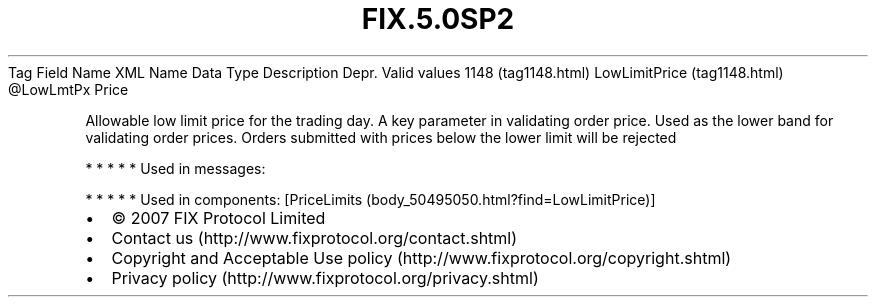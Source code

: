 .TH FIX.5.0SP2 "" "" "Tag #1148"
Tag
Field Name
XML Name
Data Type
Description
Depr.
Valid values
1148 (tag1148.html)
LowLimitPrice (tag1148.html)
\@LowLmtPx
Price
.PP
Allowable low limit price for the trading day. A key parameter in
validating order price. Used as the lower band for validating order
prices. Orders submitted with prices below the lower limit will be
rejected
.PP
   *   *   *   *   *
Used in messages:
.PP
   *   *   *   *   *
Used in components:
[PriceLimits (body_50495050.html?find=LowLimitPrice)]

.PD 0
.P
.PD

.PP
.PP
.IP \[bu] 2
© 2007 FIX Protocol Limited
.IP \[bu] 2
Contact us (http://www.fixprotocol.org/contact.shtml)
.IP \[bu] 2
Copyright and Acceptable Use policy (http://www.fixprotocol.org/copyright.shtml)
.IP \[bu] 2
Privacy policy (http://www.fixprotocol.org/privacy.shtml)
